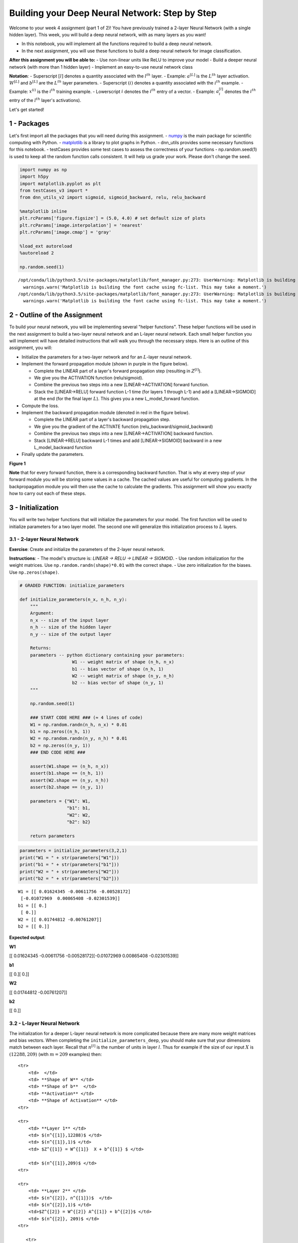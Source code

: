 
Building your Deep Neural Network: Step by Step
===============================================

Welcome to your week 4 assignment (part 1 of 2)! You have previously
trained a 2-layer Neural Network (with a single hidden layer). This
week, you will build a deep neural network, with as many layers as you
want!

-  In this notebook, you will implement all the functions required to
   build a deep neural network.
-  In the next assignment, you will use these functions to build a deep
   neural network for image classification.

**After this assignment you will be able to:** - Use non-linear units
like ReLU to improve your model - Build a deeper neural network (with
more than 1 hidden layer) - Implement an easy-to-use neural network
class

**Notation**: - Superscript :math:`[l]` denotes a quantity associated
with the :math:`l^{th}` layer. - Example: :math:`a^{[L]}` is the
:math:`L^{th}` layer activation. :math:`W^{[L]}` and :math:`b^{[L]}` are
the :math:`L^{th}` layer parameters. - Superscript :math:`(i)` denotes a
quantity associated with the :math:`i^{th}` example. - Example:
:math:`x^{(i)}` is the :math:`i^{th}` training example. - Lowerscript
:math:`i` denotes the :math:`i^{th}` entry of a vector. - Example:
:math:`a^{[l]}_i` denotes the :math:`i^{th}` entry of the :math:`l^{th}`
layer's activations).

Let's get started!

1 - Packages
------------

Let's first import all the packages that you will need during this
assignment. - `numpy <www.numpy.org>`__ is the main package for
scientific computing with Python. -
`matplotlib <http://matplotlib.org>`__ is a library to plot graphs in
Python. - dnn\_utils provides some necessary functions for this
notebook. - testCases provides some test cases to assess the correctness
of your functions - np.random.seed(1) is used to keep all the random
function calls consistent. It will help us grade your work. Please don't
change the seed.

.. code:: python

    import numpy as np
    import h5py
    import matplotlib.pyplot as plt
    from testCases_v3 import *
    from dnn_utils_v2 import sigmoid, sigmoid_backward, relu, relu_backward
    
    %matplotlib inline
    plt.rcParams['figure.figsize'] = (5.0, 4.0) # set default size of plots
    plt.rcParams['image.interpolation'] = 'nearest'
    plt.rcParams['image.cmap'] = 'gray'
    
    %load_ext autoreload
    %autoreload 2
    
    np.random.seed(1)


.. parsed-literal::

    /opt/conda/lib/python3.5/site-packages/matplotlib/font_manager.py:273: UserWarning: Matplotlib is building the font cache using fc-list. This may take a moment.
      warnings.warn('Matplotlib is building the font cache using fc-list. This may take a moment.')
    /opt/conda/lib/python3.5/site-packages/matplotlib/font_manager.py:273: UserWarning: Matplotlib is building the font cache using fc-list. This may take a moment.
      warnings.warn('Matplotlib is building the font cache using fc-list. This may take a moment.')


2 - Outline of the Assignment
-----------------------------

To build your neural network, you will be implementing several "helper
functions". These helper functions will be used in the next assignment
to build a two-layer neural network and an L-layer neural network. Each
small helper function you will implement will have detailed instructions
that will walk you through the necessary steps. Here is an outline of
this assignment, you will:

-  Initialize the parameters for a two-layer network and for an
   :math:`L`-layer neural network.
-  Implement the forward propagation module (shown in purple in the
   figure below).

   -  Complete the LINEAR part of a layer's forward propagation step
      (resulting in :math:`Z^{[l]}`).
   -  We give you the ACTIVATION function (relu/sigmoid).
   -  Combine the previous two steps into a new [LINEAR->ACTIVATION]
      forward function.
   -  Stack the [LINEAR->RELU] forward function L-1 time (for layers 1
      through L-1) and add a [LINEAR->SIGMOID] at the end (for the final
      layer :math:`L`). This gives you a new L\_model\_forward function.

-  Compute the loss.
-  Implement the backward propagation module (denoted in red in the
   figure below).

   -  Complete the LINEAR part of a layer's backward propagation step.
   -  We give you the gradient of the ACTIVATE function
      (relu\_backward/sigmoid\_backward)
   -  Combine the previous two steps into a new [LINEAR->ACTIVATION]
      backward function.
   -  Stack [LINEAR->RELU] backward L-1 times and add [LINEAR->SIGMOID]
      backward in a new L\_model\_backward function

-  Finally update the parameters.

.. raw:: html

   <caption><center> 

**Figure 1**

.. raw:: html

   </center></caption>

**Note** that for every forward function, there is a corresponding
backward function. That is why at every step of your forward module you
will be storing some values in a cache. The cached values are useful for
computing gradients. In the backpropagation module you will then use the
cache to calculate the gradients. This assignment will show you exactly
how to carry out each of these steps.

3 - Initialization
------------------

You will write two helper functions that will initialize the parameters
for your model. The first function will be used to initialize parameters
for a two layer model. The second one will generalize this
initialization process to :math:`L` layers.

3.1 - 2-layer Neural Network
~~~~~~~~~~~~~~~~~~~~~~~~~~~~

**Exercise**: Create and initialize the parameters of the 2-layer neural
network.

**Instructions**: - The model's structure is: *LINEAR -> RELU -> LINEAR
-> SIGMOID*. - Use random initialization for the weight matrices. Use
``np.random.randn(shape)*0.01`` with the correct shape. - Use zero
initialization for the biases. Use ``np.zeros(shape)``.

.. code:: python

    # GRADED FUNCTION: initialize_parameters
    
    def initialize_parameters(n_x, n_h, n_y):
        """
        Argument:
        n_x -- size of the input layer
        n_h -- size of the hidden layer
        n_y -- size of the output layer
        
        Returns:
        parameters -- python dictionary containing your parameters:
                        W1 -- weight matrix of shape (n_h, n_x)
                        b1 -- bias vector of shape (n_h, 1)
                        W2 -- weight matrix of shape (n_y, n_h)
                        b2 -- bias vector of shape (n_y, 1)
        """
        
        np.random.seed(1)
        
        ### START CODE HERE ### (≈ 4 lines of code)
        W1 = np.random.randn(n_h, n_x) * 0.01
        b1 = np.zeros((n_h, 1))
        W2 = np.random.randn(n_y, n_h) * 0.01
        b2 = np.zeros((n_y, 1))
        ### END CODE HERE ###
        
        assert(W1.shape == (n_h, n_x))
        assert(b1.shape == (n_h, 1))
        assert(W2.shape == (n_y, n_h))
        assert(b2.shape == (n_y, 1))
        
        parameters = {"W1": W1,
                      "b1": b1,
                      "W2": W2,
                      "b2": b2}
        
        return parameters    

.. code:: python

    parameters = initialize_parameters(3,2,1)
    print("W1 = " + str(parameters["W1"]))
    print("b1 = " + str(parameters["b1"]))
    print("W2 = " + str(parameters["W2"]))
    print("b2 = " + str(parameters["b2"]))


.. parsed-literal::

    W1 = [[ 0.01624345 -0.00611756 -0.00528172]
     [-0.01072969  0.00865408 -0.02301539]]
    b1 = [[ 0.]
     [ 0.]]
    W2 = [[ 0.01744812 -0.00761207]]
    b2 = [[ 0.]]


**Expected output**:

.. raw:: html

   <table style="width:80%">
     <tr>
       <td> 

**W1**

.. raw:: html

   </td>
       <td> 

[[ 0.01624345 -0.00611756 -0.00528172][-0.01072969 0.00865408
-0.02301539]]

.. raw:: html

   </td> 
     </tr>

.. raw:: html

   <tr>
       <td> 

**b1**

.. raw:: html

   </td>
       <td>

[[ 0.][ 0.]]

.. raw:: html

   </td> 
     </tr>
     

.. raw:: html

   <tr>
       <td>

**W2**

.. raw:: html

   </td>
       <td> 

[[ 0.01744812 -0.00761207]]

.. raw:: html

   </td>
     </tr>
     

.. raw:: html

   <tr>
       <td> 

**b2**

.. raw:: html

   </td>
       <td> 

[[ 0.]]

.. raw:: html

   </td> 
     </tr>
     
   </table>

3.2 - L-layer Neural Network
~~~~~~~~~~~~~~~~~~~~~~~~~~~~

The initialization for a deeper L-layer neural network is more
complicated because there are many more weight matrices and bias
vectors. When completing the ``initialize_parameters_deep``, you should
make sure that your dimensions match between each layer. Recall that
:math:`n^{[l]}` is the number of units in layer :math:`l`. Thus for
example if the size of our input :math:`X` is :math:`(12288, 209)` (with
:math:`m=209` examples) then:

.. raw:: html

   <table style="width:100%">

::

    <tr>
        <td>  </td> 
        <td> **Shape of W** </td> 
        <td> **Shape of b**  </td> 
        <td> **Activation** </td>
        <td> **Shape of Activation** </td> 
    <tr>

    <tr>
        <td> **Layer 1** </td> 
        <td> $(n^{[1]},12288)$ </td> 
        <td> $(n^{[1]},1)$ </td> 
        <td> $Z^{[1]} = W^{[1]}  X + b^{[1]} $ </td> 
        
        <td> $(n^{[1]},209)$ </td> 
    <tr>

    <tr>
        <td> **Layer 2** </td> 
        <td> $(n^{[2]}, n^{[1]})$  </td> 
        <td> $(n^{[2]},1)$ </td> 
        <td>$Z^{[2]} = W^{[2]} A^{[1]} + b^{[2]}$ </td> 
        <td> $(n^{[2]}, 209)$ </td> 
    <tr>

       <tr>
        <td> $\vdots$ </td> 
        <td> $\vdots$  </td> 
        <td> $\vdots$  </td> 
        <td> $\vdots$</td> 
        <td> $\vdots$  </td> 
    <tr>

.. raw:: html

   <tr>
           <td> 

**Layer L-1**

.. raw:: html

   </td> 
           <td> 

:math:`(n^{[L-1]}, n^{[L-2]})`

.. raw:: html

   </td> 
           <td> 

:math:`(n^{[L-1]}, 1)`

.. raw:: html

   </td> 
           <td>

:math:`Z^{[L-1]} =  W^{[L-1]} A^{[L-2]} + b^{[L-1]}`

.. raw:: html

   </td> 
           <td> 

:math:`(n^{[L-1]}, 209)`

.. raw:: html

   </td> 
       <tr>
       

.. raw:: html

   <tr>
           <td> 

**Layer L**

.. raw:: html

   </td> 
           <td> 

:math:`(n^{[L]}, n^{[L-1]})`

.. raw:: html

   </td> 
           <td> 

:math:`(n^{[L]}, 1)`

.. raw:: html

   </td>
           <td> 

:math:`Z^{[L]} =  W^{[L]} A^{[L-1]} + b^{[L]}`

.. raw:: html

   </td>
           <td> 

:math:`(n^{[L]}, 209)`

.. raw:: html

   </td> 
       <tr>

   </table>

Remember that when we compute :math:`W X + b` in python, it carries out
broadcasting. For example, if:

.. math::

    W = \begin{bmatrix}
       j  & k  & l\\
       m  & n & o \\
       p  & q & r 
   \end{bmatrix}\;\;\; X = \begin{bmatrix}
       a  & b  & c\\
       d  & e & f \\
       g  & h & i 
   \end{bmatrix} \;\;\; b =\begin{bmatrix}
       s  \\
       t  \\
       u
   \end{bmatrix}\tag{2}

Then :math:`WX + b` will be:

.. math::

    WX + b = \begin{bmatrix}
       (ja + kd + lg) + s  & (jb + ke + lh) + s  & (jc + kf + li)+ s\\
       (ma + nd + og) + t & (mb + ne + oh) + t & (mc + nf + oi) + t\\
       (pa + qd + rg) + u & (pb + qe + rh) + u & (pc + qf + ri)+ u
   \end{bmatrix}\tag{3}  

**Exercise**: Implement initialization for an L-layer Neural Network.

**Instructions**: - The model's structure is *[LINEAR -> RELU] $ $ (L-1)
-> LINEAR -> SIGMOID*. I.e., it has :math:`L-1` layers using a ReLU
activation function followed by an output layer with a sigmoid
activation function. - Use random initialization for the weight
matrices. Use ``np.random.rand(shape) * 0.01``. - Use zeros
initialization for the biases. Use ``np.zeros(shape)``. - We will store
:math:`n^{[l]}`, the number of units in different layers, in a variable
``layer_dims``. For example, the ``layer_dims`` for the "Planar Data
classification model" from last week would have been [2,4,1]: There were
two inputs, one hidden layer with 4 hidden units, and an output layer
with 1 output unit. Thus means ``W1``'s shape was (4,2), ``b1`` was
(4,1), ``W2`` was (1,4) and ``b2`` was (1,1). Now you will generalize
this to :math:`L` layers! - Here is the implementation for :math:`L=1`
(one layer neural network). It should inspire you to implement the
general case (L-layer neural network).

.. code:: python

        if L == 1:
            parameters["W" + str(L)] = np.random.randn(layer_dims[1], layer_dims[0]) * 0.01
            parameters["b" + str(L)] = np.zeros((layer_dims[1], 1))

.. code:: python

    # GRADED FUNCTION: initialize_parameters_deep
    
    def initialize_parameters_deep(layer_dims):
        """
        Arguments:
        layer_dims -- python array (list) containing the dimensions of each layer in our network
        
        Returns:
        parameters -- python dictionary containing your parameters "W1", "b1", ..., "WL", "bL":
                        Wl -- weight matrix of shape (layer_dims[l], layer_dims[l-1])
                        bl -- bias vector of shape (layer_dims[l], 1)
        """
        
        np.random.seed(3)
        parameters = {}
        L = len(layer_dims)            # number of layers in the network
    
        for l in range(1, L):
            ### START CODE HERE ### (≈ 2 lines of code)
            parameters['W' + str(l)] = np.random.randn(layer_dims[l], layer_dims[l-1]) * 0.01
            parameters['b' + str(l)] = np.zeros((layer_dims[l], 1))
            ### END CODE HERE ###
            
            assert(parameters['W' + str(l)].shape == (layer_dims[l], layer_dims[l-1]))
            assert(parameters['b' + str(l)].shape == (layer_dims[l], 1))
    
            
        return parameters

.. code:: python

    parameters = initialize_parameters_deep([5,4,3])
    print("W1 = " + str(parameters["W1"]))
    print("b1 = " + str(parameters["b1"]))
    print("W2 = " + str(parameters["W2"]))
    print("b2 = " + str(parameters["b2"]))


.. parsed-literal::

    W1 = [[ 0.01788628  0.0043651   0.00096497 -0.01863493 -0.00277388]
     [-0.00354759 -0.00082741 -0.00627001 -0.00043818 -0.00477218]
     [-0.01313865  0.00884622  0.00881318  0.01709573  0.00050034]
     [-0.00404677 -0.0054536  -0.01546477  0.00982367 -0.01101068]]
    b1 = [[ 0.]
     [ 0.]
     [ 0.]
     [ 0.]]
    W2 = [[-0.01185047 -0.0020565   0.01486148  0.00236716]
     [-0.01023785 -0.00712993  0.00625245 -0.00160513]
     [-0.00768836 -0.00230031  0.00745056  0.01976111]]
    b2 = [[ 0.]
     [ 0.]
     [ 0.]]


**Expected output**:

.. raw:: html

   <table style="width:80%">
     <tr>
       <td> 

**W1**

.. raw:: html

   </td>
       <td>

[[ 0.01788628 0.0043651 0.00096497 -0.01863493 -0.00277388][-0.00354759
-0.00082741 -0.00627001 -0.00043818 -0.00477218] [-0.01313865 0.00884622
0.00881318 0.01709573 0.00050034][-0.00404677 -0.0054536 -0.01546477
0.00982367 -0.01101068]]

.. raw:: html

   </td> 
     </tr>
     

.. raw:: html

   <tr>
       <td>

**b1**

.. raw:: html

   </td>
       <td>

[[ 0.][ 0.] [ 0.][ 0.]]

.. raw:: html

   </td> 
     </tr>
     

.. raw:: html

   <tr>
       <td>

**W2**

.. raw:: html

   </td>
       <td>

[[-0.01185047 -0.0020565 0.01486148 0.00236716][-0.01023785 -0.00712993
0.00625245 -0.00160513] [-0.00768836 -0.00230031 0.00745056 0.01976111]]

.. raw:: html

   </td> 
     </tr>
     

.. raw:: html

   <tr>
       <td>

**b2**

.. raw:: html

   </td>
       <td>

[[ 0.][ 0.] [ 0.]]

.. raw:: html

   </td> 
     </tr>
     
   </table>

4 - Forward propagation module
------------------------------

4.1 - Linear Forward
~~~~~~~~~~~~~~~~~~~~

Now that you have initialized your parameters, you will do the forward
propagation module. You will start by implementing some basic functions
that you will use later when implementing the model. You will complete
three functions in this order:

-  LINEAR
-  LINEAR -> ACTIVATION where ACTIVATION will be either ReLU or Sigmoid.
-  [LINEAR -> RELU] :math:`\times` (L-1) -> LINEAR -> SIGMOID (whole
   model)

The linear forward module (vectorized over all the examples) computes
the following equations:

.. math:: Z^{[l]} = W^{[l]}A^{[l-1]} +b^{[l]}\tag{4}

where :math:`A^{[0]} = X`.

**Exercise**: Build the linear part of forward propagation.

**Reminder**: The mathematical representation of this unit is
:math:`Z^{[l]} = W^{[l]}A^{[l-1]} +b^{[l]}`. You may also find
``np.dot()`` useful. If your dimensions don't match, printing
``W.shape`` may help.

.. code:: python

    # GRADED FUNCTION: linear_forward
    
    def linear_forward(A, W, b):
        """
        Implement the linear part of a layer's forward propagation.
    
        Arguments:
        A -- activations from previous layer (or input data): (size of previous layer, number of examples)
        W -- weights matrix: numpy array of shape (size of current layer, size of previous layer)
        b -- bias vector, numpy array of shape (size of the current layer, 1)
    
        Returns:
        Z -- the input of the activation function, also called pre-activation parameter 
        cache -- a python dictionary containing "A", "W" and "b" ; stored for computing the backward pass efficiently
        """
        
        ### START CODE HERE ### (≈ 1 line of code)
        Z = np.dot(W, A) + b
        ### END CODE HERE ###
        
        assert(Z.shape == (W.shape[0], A.shape[1]))
        cache = (A, W, b)
        
        return Z, cache

.. code:: python

    A, W, b = linear_forward_test_case()
    
    Z, linear_cache = linear_forward(A, W, b)
    print("Z = " + str(Z))


.. parsed-literal::

    Z = [[ 3.26295337 -1.23429987]]


**Expected output**:

.. raw:: html

   <table style="width:35%">
     

.. raw:: html

   <tr>
       <td> 

**Z**

.. raw:: html

   </td>
       <td> 

[[ 3.26295337 -1.23429987]]

.. raw:: html

   </td> 
     </tr>
     
   </table>

4.2 - Linear-Activation Forward
~~~~~~~~~~~~~~~~~~~~~~~~~~~~~~~

In this notebook, you will use two activation functions:

-  **Sigmoid**:
   :math:`\sigma(Z) = \sigma(W A + b) = \frac{1}{ 1 + e^{-(W A + b)}}`.
   We have provided you with the ``sigmoid`` function. This function
   returns **two** items: the activation value "``a``\ " and a
   "``cache``\ " that contains "``Z``\ " (it's what we will feed in to
   the corresponding backward function). To use it you could just call:

   .. code:: python

       A, activation_cache = sigmoid(Z)

-  **ReLU**: The mathematical formula for ReLu is
   :math:`A = RELU(Z) = max(0, Z)`. We have provided you with the
   ``relu`` function. This function returns **two** items: the
   activation value "``A``\ " and a "``cache``\ " that contains
   "``Z``\ " (it's what we will feed in to the corresponding backward
   function). To use it you could just call:

   .. code:: python

       A, activation_cache = relu(Z)

For more convenience, you are going to group two functions (Linear and
Activation) into one function (LINEAR->ACTIVATION). Hence, you will
implement a function that does the LINEAR forward step followed by an
ACTIVATION forward step.

**Exercise**: Implement the forward propagation of the
*LINEAR->ACTIVATION* layer. Mathematical relation is:
:math:`A^{[l]} = g(Z^{[l]}) = g(W^{[l]}A^{[l-1]} +b^{[l]})` where the
activation "g" can be sigmoid() or relu(). Use linear\_forward() and the
correct activation function.

.. code:: python

    # GRADED FUNCTION: linear_activation_forward
    
    def linear_activation_forward(A_prev, W, b, activation):
        """
        Implement the forward propagation for the LINEAR->ACTIVATION layer
    
        Arguments:
        A_prev -- activations from previous layer (or input data): (size of previous layer, number of examples)
        W -- weights matrix: numpy array of shape (size of current layer, size of previous layer)
        b -- bias vector, numpy array of shape (size of the current layer, 1)
        activation -- the activation to be used in this layer, stored as a text string: "sigmoid" or "relu"
    
        Returns:
        A -- the output of the activation function, also called the post-activation value 
        cache -- a python dictionary containing "linear_cache" and "activation_cache";
                 stored for computing the backward pass efficiently
        """
        
        if activation == "sigmoid":
            # Inputs: "A_prev, W, b". Outputs: "A, activation_cache".
            ### START CODE HERE ### (≈ 2 lines of code)
            Z, linear_cache = linear_forward(A_prev, W, b)
            A, activation_cache = sigmoid(Z)
            ### END CODE HERE ###
        
        elif activation == "relu":
            # Inputs: "A_prev, W, b". Outputs: "A, activation_cache".
            ### START CODE HERE ### (≈ 2 lines of code)
            Z, linear_cache = linear_forward(A_prev, W, b)
            A, activation_cache = relu(Z)
            ### END CODE HERE ###
        
        assert (A.shape == (W.shape[0], A_prev.shape[1]))
        cache = (linear_cache, activation_cache)
    
        return A, cache

.. code:: python

    A_prev, W, b = linear_activation_forward_test_case()
    
    A, linear_activation_cache = linear_activation_forward(A_prev, W, b, activation = "sigmoid")
    print("With sigmoid: A = " + str(A))
    
    A, linear_activation_cache = linear_activation_forward(A_prev, W, b, activation = "relu")
    print("With ReLU: A = " + str(A))


.. parsed-literal::

    With sigmoid: A = [[ 0.96890023  0.11013289]]
    With ReLU: A = [[ 3.43896131  0.        ]]


**Expected output**:

.. raw:: html

   <table style="width:35%">
     <tr>
       <td> 

**With sigmoid: A **

.. raw:: html

   </td>
       <td > 

[[ 0.96890023 0.11013289]]

.. raw:: html

   </td> 
     </tr>
     <tr>
       <td> 

**With ReLU: A **

.. raw:: html

   </td>
       <td > 

[[ 3.43896131 0. ]]

.. raw:: html

   </td> 
     </tr>
   </table>

**Note**: In deep learning, the "[LINEAR->ACTIVATION]" computation is
counted as a single layer in the neural network, not two layers.

d) L-Layer Model
~~~~~~~~~~~~~~~~

For even more convenience when implementing the :math:`L`-layer Neural
Net, you will need a function that replicates the previous one
(``linear_activation_forward`` with RELU) :math:`L-1` times, then
follows that with one ``linear_activation_forward`` with SIGMOID.

.. raw:: html

   <caption><center> 

**Figure 2** : *[LINEAR -> RELU] :math:`\times` (L-1) -> LINEAR ->
SIGMOID* model

.. raw:: html

   </center></caption>

**Exercise**: Implement the forward propagation of the above model.

**Instruction**: In the code below, the variable ``AL`` will denote
:math:`A^{[L]} = \sigma(Z^{[L]}) = \sigma(W^{[L]} A^{[L-1]} + b^{[L]})`.
(This is sometimes also called ``Yhat``, i.e., this is :math:`\hat{Y}`.)

**Tips**: - Use the functions you had previously written - Use a for
loop to replicate [LINEAR->RELU] (L-1) times - Don't forget to keep
track of the caches in the "caches" list. To add a new value ``c`` to a
``list``, you can use ``list.append(c)``.

.. code:: python

    # GRADED FUNCTION: L_model_forward
    
    def L_model_forward(X, parameters):
        """
        Implement forward propagation for the [LINEAR->RELU]*(L-1)->LINEAR->SIGMOID computation
        
        Arguments:
        X -- data, numpy array of shape (input size, number of examples)
        parameters -- output of initialize_parameters_deep()
        
        Returns:
        AL -- last post-activation value
        caches -- list of caches containing:
                    every cache of linear_relu_forward() (there are L-1 of them, indexed from 0 to L-2)
                    the cache of linear_sigmoid_forward() (there is one, indexed L-1)
        """
    
        caches = []
        A = X
        L = len(parameters) // 2                  # number of layers in the neural network
        
        # Implement [LINEAR -> RELU]*(L-1). Add "cache" to the "caches" list.
        for l in range(1, L):
            A_prev = A 
            ### START CODE HERE ### (≈ 2 lines of code)
            A, cache = linear_activation_forward(A_prev, parameters['W' + str(l)], parameters['b' + str(l)], activation = "relu")
            caches.append(cache)
            ### END CODE HERE ###
        
        # Implement LINEAR -> SIGMOID. Add "cache" to the "caches" list.
        ### START CODE HERE ### (≈ 2 lines of code)
        AL, cache = linear_activation_forward(A, parameters['W' + str(L)], parameters['b' + str(L)], activation = "sigmoid")
        caches.append(cache)
        ### END CODE HERE ###
        
        assert(AL.shape == (1,X.shape[1]))
                
        return AL, caches

.. code:: python

    X, parameters = L_model_forward_test_case_2hidden()
    AL, caches = L_model_forward(X, parameters)
    print("AL = " + str(AL))
    print("Length of caches list = " + str(len(caches)))


.. parsed-literal::

    AL = [[ 0.03921668  0.70498921  0.19734387  0.04728177]]
    Length of caches list = 3


.. raw:: html

   <table style="width:50%">
     <tr>
       <td> 

**AL**

.. raw:: html

   </td>
       <td > 

[[ 0.03921668 0.70498921 0.19734387 0.04728177]]

.. raw:: html

   </td> 
     </tr>
     <tr>
       <td> 

**Length of caches list **

.. raw:: html

   </td>
       <td > 

3

.. raw:: html

   </td> 
     </tr>
   </table>

Great! Now you have a full forward propagation that takes the input X
and outputs a row vector :math:`A^{[L]}` containing your predictions. It
also records all intermediate values in "caches". Using :math:`A^{[L]}`,
you can compute the cost of your predictions.

5 - Cost function
-----------------

Now you will implement forward and backward propagation. You need to
compute the cost, because you want to check if your model is actually
learning.

**Exercise**: Compute the cross-entropy cost :math:`J`, using the
following formula:

.. math:: -\frac{1}{m} \sum\limits_{i = 1}^{m} (y^{(i)}\log\left(a^{[L] (i)}\right) + (1-y^{(i)})\log\left(1- a^{[L](i)}\right)) \tag{7}

.. code:: python

    # GRADED FUNCTION: compute_cost
    
    def compute_cost(AL, Y):
        """
        Implement the cost function defined by equation (7).
    
        Arguments:
        AL -- probability vector corresponding to your label predictions, shape (1, number of examples)
        Y -- true "label" vector (for example: containing 0 if non-cat, 1 if cat), shape (1, number of examples)
    
        Returns:
        cost -- cross-entropy cost
        """
        
        m = Y.shape[1]
    
        # Compute loss from aL and y.
        ### START CODE HERE ### (≈ 1 lines of code)
        cost = (-1 / m) * np.sum(np.multiply(Y, np.log(AL)) + np.multiply((1 - Y), np.log(1 - AL)))
        ### END CODE HERE ###
        
        cost = np.squeeze(cost)      # To make sure your cost's shape is what we expect (e.g. this turns [[17]] into 17).
        assert(cost.shape == ())
        
        return cost

.. code:: python

    Y, AL = compute_cost_test_case()
    
    print("cost = " + str(compute_cost(AL, Y)))


.. parsed-literal::

    cost = 0.414931599615


**Expected Output**:

.. raw:: html

   <table>

::

    <tr>
    <td>**cost** </td>
    <td> 0.41493159961539694</td> 
    </tr>

.. raw:: html

   </table>

6 - Backward propagation module
-------------------------------

Just like with forward propagation, you will implement helper functions
for backpropagation. Remember that back propagation is used to calculate
the gradient of the loss function with respect to the parameters.

**Reminder**:

.. raw:: html

   <caption><center> 

**Figure 3** : Forward and Backward propagation for
*LINEAR->RELU->LINEAR->SIGMOID* *The purple blocks represent the forward
propagation, and the red blocks represent the backward propagation.*

.. raw:: html

   </center></caption>

   <!-- 
   For those of you who are expert in calculus (you don't need to be to do this assignment), the chain rule of calculus can be used to derive the derivative of the loss $\mathcal{L}$ with respect to $z^{[1]}$ in a 2-layer network as follows:

   $$\frac{d \mathcal{L}(a^{[2]},y)}{{dz^{[1]}}} = \frac{d\mathcal{L}(a^{[2]},y)}{{da^{[2]}}}\frac{{da^{[2]}}}{{dz^{[2]}}}\frac{{dz^{[2]}}}{{da^{[1]}}}\frac{{da^{[1]}}}{{dz^{[1]}}} \tag{8} $$

   In order to calculate the gradient $dW^{[1]} = \frac{\partial L}{\partial W^{[1]}}$, you use the previous chain rule and you do $dW^{[1]} = dz^{[1]} \times \frac{\partial z^{[1]} }{\partial W^{[1]}}$. During the backpropagation, at each step you multiply your current gradient by the gradient corresponding to the specific layer to get the gradient you wanted.

   Equivalently, in order to calculate the gradient $db^{[1]} = \frac{\partial L}{\partial b^{[1]}}$, you use the previous chain rule and you do $db^{[1]} = dz^{[1]} \times \frac{\partial z^{[1]} }{\partial b^{[1]}}$.

   This is why we talk about **backpropagation**.
   !-->

Now, similar to forward propagation, you are going to build the backward
propagation in three steps: - LINEAR backward - LINEAR -> ACTIVATION
backward where ACTIVATION computes the derivative of either the ReLU or
sigmoid activation - [LINEAR -> RELU] :math:`\times` (L-1) -> LINEAR ->
SIGMOID backward (whole model)

6.1 - Linear backward
~~~~~~~~~~~~~~~~~~~~~

For layer :math:`l`, the linear part is:
:math:`Z^{[l]} = W^{[l]} A^{[l-1]} + b^{[l]}` (followed by an
activation).

Suppose you have already calculated the derivative
:math:`dZ^{[l]} = \frac{\partial \mathcal{L} }{\partial Z^{[l]}}`. You
want to get :math:`(dW^{[l]}, db^{[l]} dA^{[l-1]})`.

.. raw:: html

   <caption><center> 

**Figure 4**

.. raw:: html

   </center></caption>

The three outputs :math:`(dW^{[l]}, db^{[l]}, dA^{[l]})` are computed
using the input :math:`dZ^{[l]}`.Here are the formulas you need:

.. math::  dW^{[l]} = \frac{\partial \mathcal{L} }{\partial W^{[l]}} = \frac{1}{m} dZ^{[l]} A^{[l-1] T} \tag{8}

.. math::  db^{[l]} = \frac{\partial \mathcal{L} }{\partial b^{[l]}} = \frac{1}{m} \sum_{i = 1}^{m} dZ^{[l](i)}\tag{9}

.. math::  dA^{[l-1]} = \frac{\partial \mathcal{L} }{\partial A^{[l-1]}} = W^{[l] T} dZ^{[l]} \tag{10}

**Exercise**: Use the 3 formulas above to implement linear\_backward().

.. code:: python

    # GRADED FUNCTION: linear_backward
    
    def linear_backward(dZ, cache):
        """
        Implement the linear portion of backward propagation for a single layer (layer l)
    
        Arguments:
        dZ -- Gradient of the cost with respect to the linear output (of current layer l)
        cache -- tuple of values (A_prev, W, b) coming from the forward propagation in the current layer
    
        Returns:
        dA_prev -- Gradient of the cost with respect to the activation (of the previous layer l-1), same shape as A_prev
        dW -- Gradient of the cost with respect to W (current layer l), same shape as W
        db -- Gradient of the cost with respect to b (current layer l), same shape as b
        """
        A_prev, W, b = cache
        m = A_prev.shape[1]
    
        ### START CODE HERE ### (≈ 3 lines of code)
        dW = (1 / m) * np.dot(dZ, A_prev.T)
        db = (1 / m) * np.sum(dZ, axis = 1, keepdims = True)
        dA_prev = np.dot(W.T, dZ)
        ### END CODE HERE ###
        
        assert (dA_prev.shape == A_prev.shape)
        assert (dW.shape == W.shape)
        assert (db.shape == b.shape)
        
        return dA_prev, dW, db

.. code:: python

    # Set up some test inputs
    dZ, linear_cache = linear_backward_test_case()
    
    dA_prev, dW, db = linear_backward(dZ, linear_cache)
    print ("dA_prev = "+ str(dA_prev))
    print ("dW = " + str(dW))
    print ("db = " + str(db))


.. parsed-literal::

    dA_prev = [[ 0.51822968 -0.19517421]
     [-0.40506361  0.15255393]
     [ 2.37496825 -0.89445391]]
    dW = [[-0.10076895  1.40685096  1.64992505]]
    db = [[ 0.50629448]]


**Expected Output**:

.. raw:: html

   <table style="width:90%">
     <tr>
       <td> 

**dA\_prev**

.. raw:: html

   </td>
       <td > 

[[ 0.51822968 -0.19517421][-0.40506361 0.15255393] [ 2.37496825
-0.89445391]]

.. raw:: html

   </td> 
     </tr> 
     

::

    <tr>
        <td> **dW** </td>
        <td > [[-0.10076895  1.40685096  1.64992505]] </td> 
    </tr> 

    <tr>
        <td> **db** </td>
        <td> [[ 0.50629448]] </td> 
    </tr> 

.. raw:: html

   </table>

6.2 - Linear-Activation backward
~~~~~~~~~~~~~~~~~~~~~~~~~~~~~~~~

Next, you will create a function that merges the two helper functions:
**``linear_backward``** and the backward step for the activation
**``linear_activation_backward``**.

To help you implement ``linear_activation_backward``, we provided two
backward functions: - **``sigmoid_backward``**: Implements the backward
propagation for SIGMOID unit. You can call it as follows:

.. code:: python

    dZ = sigmoid_backward(dA, activation_cache)

-  **``relu_backward``**: Implements the backward propagation for RELU
   unit. You can call it as follows:

.. code:: python

    dZ = relu_backward(dA, activation_cache)

If :math:`g(.)` is the activation function, ``sigmoid_backward`` and
``relu_backward`` compute

.. math:: dZ^{[l]} = dA^{[l]} * g'(Z^{[l]}) \tag{11}

.

**Exercise**: Implement the backpropagation for the *LINEAR->ACTIVATION*
layer.

.. code:: python

    # GRADED FUNCTION: linear_activation_backward
    
    def linear_activation_backward(dA, cache, activation):
        """
        Implement the backward propagation for the LINEAR->ACTIVATION layer.
        
        Arguments:
        dA -- post-activation gradient for current layer l 
        cache -- tuple of values (linear_cache, activation_cache) we store for computing backward propagation efficiently
        activation -- the activation to be used in this layer, stored as a text string: "sigmoid" or "relu"
        
        Returns:
        dA_prev -- Gradient of the cost with respect to the activation (of the previous layer l-1), same shape as A_prev
        dW -- Gradient of the cost with respect to W (current layer l), same shape as W
        db -- Gradient of the cost with respect to b (current layer l), same shape as b
        """
        linear_cache, activation_cache = cache
        
        if activation == "relu":
            ### START CODE HERE ### (≈ 2 lines of code)
            dZ = relu_backward(dA, activation_cache)
            dA_prev, dW, db = linear_backward(dZ, linear_cache)
            ### END CODE HERE ###
            
        elif activation == "sigmoid":
            ### START CODE HERE ### (≈ 2 lines of code)
            dZ = sigmoid_backward(dA, activation_cache)
            dA_prev, dW, db = linear_backward(dZ, linear_cache)
            ### END CODE HERE ###
        
        return dA_prev, dW, db

.. code:: python

    AL, linear_activation_cache = linear_activation_backward_test_case()
    
    dA_prev, dW, db = linear_activation_backward(AL, linear_activation_cache, activation = "sigmoid")
    print ("sigmoid:")
    print ("dA_prev = "+ str(dA_prev))
    print ("dW = " + str(dW))
    print ("db = " + str(db) + "\n")
    
    dA_prev, dW, db = linear_activation_backward(AL, linear_activation_cache, activation = "relu")
    print ("relu:")
    print ("dA_prev = "+ str(dA_prev))
    print ("dW = " + str(dW))
    print ("db = " + str(db))


.. parsed-literal::

    sigmoid:
    dA_prev = [[ 0.11017994  0.01105339]
     [ 0.09466817  0.00949723]
     [-0.05743092 -0.00576154]]
    dW = [[ 0.10266786  0.09778551 -0.01968084]]
    db = [[-0.05729622]]
    
    relu:
    dA_prev = [[ 0.44090989  0.        ]
     [ 0.37883606  0.        ]
     [-0.2298228   0.        ]]
    dW = [[ 0.44513824  0.37371418 -0.10478989]]
    db = [[-0.20837892]]


**Expected output with sigmoid:**

.. raw:: html

   <table style="width:100%">
     <tr>
       <td > 

dA\_prev

.. raw:: html

   </td> 
              <td >

[[ 0.11017994 0.01105339][ 0.09466817 0.00949723] [-0.05743092
-0.00576154]]

.. raw:: html

   </td> 

.. raw:: html

   </tr> 
     

::

    <tr>
    <td > dW </td> 
           <td > [[ 0.10266786  0.09778551 -0.01968084]] </td> 

.. raw:: html

   </tr> 
     

::

    <tr>
    <td > db </td> 
           <td > [[-0.05729622]] </td> 

.. raw:: html

   </tr> 
   </table>

**Expected output with relu:**

.. raw:: html

   <table style="width:100%">
     <tr>
       <td > 

dA\_prev

.. raw:: html

   </td> 
              <td > 

[[ 0.44090989 0. ][ 0.37883606 0. ] [-0.2298228 0. ]]

.. raw:: html

   </td> 

.. raw:: html

   </tr> 
     

::

    <tr>
    <td > dW </td> 
           <td > [[ 0.44513824  0.37371418 -0.10478989]] </td> 

.. raw:: html

   </tr> 
     

::

    <tr>
    <td > db </td> 
           <td > [[-0.20837892]] </td> 

.. raw:: html

   </tr> 
   </table>

6.3 - L-Model Backward
~~~~~~~~~~~~~~~~~~~~~~

Now you will implement the backward function for the whole network.
Recall that when you implemented the ``L_model_forward`` function, at
each iteration, you stored a cache which contains (X,W,b, and z). In the
back propagation module, you will use those variables to compute the
gradients. Therefore, in the ``L_model_backward`` function, you will
iterate through all the hidden layers backward, starting from layer
:math:`L`. On each step, you will use the cached values for layer
:math:`l` to backpropagate through layer :math:`l`. Figure 5 below shows
the backward pass.

.. raw:: html

   <caption><center>  

**Figure 5** : Backward pass

.. raw:: html

   </center></caption>

\*\* Initializing backpropagation\*\*: To backpropagate through this
network, we know that the output is, :math:`A^{[L]} = \sigma(Z^{[L]})`.
Your code thus needs to compute ``dAL``
:math:`= \frac{\partial \mathcal{L}}{\partial A^{[L]}}`. To do so, use
this formula (derived using calculus which you don't need in-depth
knowledge of):

.. code:: python

    dAL = - (np.divide(Y, AL) - np.divide(1 - Y, 1 - AL)) # derivative of cost with respect to AL

You can then use this post-activation gradient ``dAL`` to keep going
backward. As seen in Figure 5, you can now feed in ``dAL`` into the
LINEAR->SIGMOID backward function you implemented (which will use the
cached values stored by the L\_model\_forward function). After that, you
will have to use a ``for`` loop to iterate through all the other layers
using the LINEAR->RELU backward function. You should store each dA, dW,
and db in the grads dictionary. To do so, use this formula :

.. math:: grads["dW" + str(l)] = dW^{[l]}\tag{15} 

For example, for :math:`l=3` this would store :math:`dW^{[l]}` in
``grads["dW3"]``.

**Exercise**: Implement backpropagation for the *[LINEAR->RELU]
:math:`\times` (L-1) -> LINEAR -> SIGMOID* model.

.. code:: python

    # GRADED FUNCTION: L_model_backward
    
    def L_model_backward(AL, Y, caches):
        """
        Implement the backward propagation for the [LINEAR->RELU] * (L-1) -> LINEAR -> SIGMOID group
        
        Arguments:
        AL -- probability vector, output of the forward propagation (L_model_forward())
        Y -- true "label" vector (containing 0 if non-cat, 1 if cat)
        caches -- list of caches containing:
                    every cache of linear_activation_forward() with "relu" (it's caches[l], for l in range(L-1) i.e l = 0...L-2)
                    the cache of linear_activation_forward() with "sigmoid" (it's caches[L-1])
        
        Returns:
        grads -- A dictionary with the gradients
                 grads["dA" + str(l)] = ... 
                 grads["dW" + str(l)] = ...
                 grads["db" + str(l)] = ... 
        """
        grads = {}
        L = len(caches) # the number of layers
        m = AL.shape[1]
        Y = Y.reshape(AL.shape) # after this line, Y is the same shape as AL
        
        # Initializing the backpropagation
        ### START CODE HERE ### (1 line of code)
        dAL = -(np.divide(Y, AL) - np.divide(1 - Y, 1 - AL))
        ### END CODE HERE ###
        
        # Lth layer (SIGMOID -> LINEAR) gradients. Inputs: "AL, Y, caches". Outputs: "grads["dAL"], grads["dWL"], grads["dbL"]
        ### START CODE HERE ### (approx. 2 lines)
        current_cache = linear_activation_backward(dAL, caches[L-1], activation = "sigmoid")
        grads["dA" + str(L)], grads["dW" + str(L)], grads["db" + str(L)] = current_cache[0], current_cache[1], current_cache[2]
        ### END CODE HERE ###
        
        for l in reversed(range(L-1)):
            # lth layer: (RELU -> LINEAR) gradients.
            # Inputs: "grads["dA" + str(l + 2)], caches". Outputs: "grads["dA" + str(l + 1)] , grads["dW" + str(l + 1)] , grads["db" + str(l + 1)] 
            ### START CODE HERE ### (approx. 5 lines)
            current_cache = linear_activation_backward(current_cache[0], caches[l], activation = "relu")
            dA_prev_temp, dW_temp, db_temp = current_cache[0], current_cache[1], current_cache[2]
            grads["dA" + str(l + 1)] = dA_prev_temp
            grads["dW" + str(l + 1)] = dW_temp
            grads["db" + str(l + 1)] = db_temp
            ### END CODE HERE ###
    
        return grads

.. code:: python

    AL, Y_assess, caches = L_model_backward_test_case()
    grads = L_model_backward(AL, Y_assess, caches)
    print_grads(grads)


.. parsed-literal::

    dW1 = [[ 0.41010002  0.07807203  0.13798444  0.10502167]
     [ 0.          0.          0.          0.        ]
     [ 0.05283652  0.01005865  0.01777766  0.0135308 ]]
    db1 = [[-0.22007063]
     [ 0.        ]
     [-0.02835349]]
    dA1 = [[ 0.12913162 -0.44014127]
     [-0.14175655  0.48317296]
     [ 0.01663708 -0.05670698]]


**Expected Output**

.. raw:: html

   <table style="width:60%">
     

.. raw:: html

   <tr>
       <td > 

dW1

.. raw:: html

   </td> 
              <td > 

[[ 0.41010002 0.07807203 0.13798444 0.10502167][ 0. 0. 0. 0. ] [
0.05283652 0.01005865 0.01777766 0.0135308 ]]

.. raw:: html

   </td> 
     </tr> 
     

::

    <tr>
    <td > db1 </td> 
           <td > [[-0.22007063]

[ 0. ][-0.02835349]]

.. raw:: html

   </td> 
     </tr> 
     

.. raw:: html

   <tr>
     <td > 

dA1

.. raw:: html

   </td> 
              <td > 

[[ 0.12913162 -0.44014127][-0.14175655 0.48317296] [ 0.01663708
-0.05670698]]

.. raw:: html

   </td> 

.. raw:: html

   </tr> 
   </table>

6.4 - Update Parameters
~~~~~~~~~~~~~~~~~~~~~~~

In this section you will update the parameters of the model, using
gradient descent:

.. math::  W^{[l]} = W^{[l]} - \alpha \text{ } dW^{[l]} \tag{16}

.. math::  b^{[l]} = b^{[l]} - \alpha \text{ } db^{[l]} \tag{17}

where :math:`\alpha` is the learning rate. After computing the updated
parameters, store them in the parameters dictionary.

**Exercise**: Implement ``update_parameters()`` to update your
parameters using gradient descent.

**Instructions**: Update parameters using gradient descent on every
:math:`W^{[l]}` and :math:`b^{[l]}` for :math:`l = 1, 2, ..., L`.

.. code:: python

    # GRADED FUNCTION: update_parameters
    
    def update_parameters(parameters, grads, learning_rate):
        """
        Update parameters using gradient descent
        
        Arguments:
        parameters -- python dictionary containing your parameters 
        grads -- python dictionary containing your gradients, output of L_model_backward
        
        Returns:
        parameters -- python dictionary containing your updated parameters 
                      parameters["W" + str(l)] = ... 
                      parameters["b" + str(l)] = ...
        """
        
        L = len(parameters) // 2 # number of layers in the neural network
    
        # Update rule for each parameter. Use a for loop.
        ### START CODE HERE ### (≈ 3 lines of code)
        for l in range(1, L+1):
            parameters["W" + str(l)] = parameters["W" + str(l)] - (learning_rate * grads["dW" + str(l)])
            parameters["b" + str(l)] = parameters["b" + str(l)] - (learning_rate * grads["db" + str(l)])
        ### END CODE HERE ###
        return parameters

.. code:: python

    parameters, grads = update_parameters_test_case()
    parameters = update_parameters(parameters, grads, 0.1)
    
    print ("W1 = "+ str(parameters["W1"]))
    print ("b1 = "+ str(parameters["b1"]))
    print ("W2 = "+ str(parameters["W2"]))
    print ("b2 = "+ str(parameters["b2"]))


.. parsed-literal::

    W1 = [[-0.59562069 -0.09991781 -2.14584584  1.82662008]
     [-1.76569676 -0.80627147  0.51115557 -1.18258802]
     [-1.0535704  -0.86128581  0.68284052  2.20374577]]
    b1 = [[-0.04659241]
     [-1.28888275]
     [ 0.53405496]]
    W2 = [[-0.55569196  0.0354055   1.32964895]]
    b2 = [[-0.84610769]]


**Expected Output**:

.. raw:: html

   <table style="width:100%"> 
       <tr>
       <td > 

W1

.. raw:: html

   </td> 
              <td > 

[[-0.59562069 -0.09991781 -2.14584584 1.82662008][-1.76569676
-0.80627147 0.51115557 -1.18258802] [-1.0535704 -0.86128581 0.68284052
2.20374577]]

.. raw:: html

   </td> 
     </tr> 
     

::

    <tr>
    <td > b1 </td> 
           <td > [[-0.04659241]

[-1.28888275][ 0.53405496]]

.. raw:: html

   </td> 
     </tr> 
     <tr>
       <td > 

W2

.. raw:: html

   </td> 
              <td > 

[[-0.55569196 0.0354055 1.32964895]]

.. raw:: html

   </td> 
     </tr> 
     

::

    <tr>
    <td > b2 </td> 
           <td > [[-0.84610769]] </td> 

.. raw:: html

   </tr> 
   </table>

7 - Conclusion
--------------

Congrats on implementing all the functions required for building a deep
neural network!

We know it was a long assignment but going forward it will only get
better. The next part of the assignment is easier.

In the next assignment you will put all these together to build two
models: - A two-layer neural network - An L-layer neural network

You will in fact use these models to classify cat vs non-cat images!


